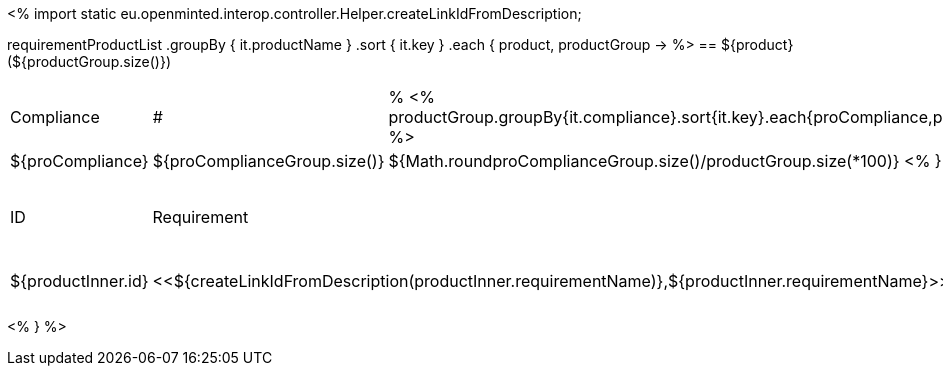 <%
import static eu.openminted.interop.controller.Helper.createLinkIdFromDescription;

requirementProductList    
    .groupBy { it.productName }
    .sort { it.key }
    .each { product, productGroup ->
%>
== ${product} (${productGroup.size()})
[cols="1,1,1"]
|===
|Compliance|#|%
<%
productGroup.groupBy{it.compliance}.sort{it.key}.each{proCompliance,proComplianceGroup->
%>
| ${proCompliance}
| ${proComplianceGroup.size()}
| ${Math.round((proComplianceGroup.size()/productGroup.size())*100)}
<%
}
%>
|===

[cols="1,4,1"]
|====
|ID|Requirement|Compliance
<%
        productGroup.sort { it.productName }.each { productInner ->
%>
| ${productInner.id}
| <<${createLinkIdFromDescription(productInner.requirementName)},${productInner.requirementName}>>
| ${productInner.compliance}
<%        
        }
%>
|====
<%    
    }
%>
